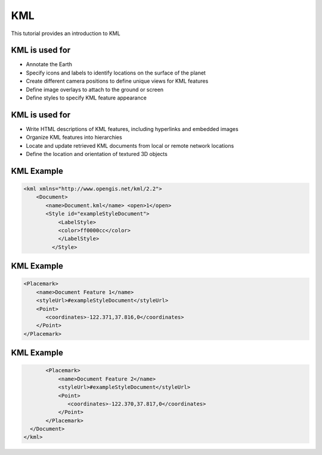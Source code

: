 KML
====
This tutorial provides an introduction to KML

KML is used for
----------------

* Annotate the Earth 
* Specify icons and labels to identify locations on the surface of the planet 
* Create different camera positions to define unique views for KML features 
* Define image overlays to attach to the ground or screen 
* Define styles to specify KML feature appearance 

KML is used for
-----------------

* Write HTML descriptions of KML features, including hyperlinks and embedded images 
* Organize KML features into hierarchies 
* Locate and update retrieved KML documents from local or remote network locations 
* Define the location and orientation of textured 3D objects 


KML Example
-------------

.. code-block:: xml

    <kml xmlns="http://www.opengis.net/kml/2.2">
        <Document>
           <name>Document.kml</name> <open>1</open>
           <Style id="exampleStyleDocument">
               <LabelStyle>
               <color>ff0000cc</color>
               </LabelStyle>
             </Style>



KML Example
-------------
.. code-block:: xml
           
           <Placemark>
               <name>Document Feature 1</name> 
               <styleUrl>#exampleStyleDocument</styleUrl>
               <Point>
                  <coordinates>-122.371,37.816,0</coordinates>
               </Point>
           </Placemark>


KML Example
-------------
.. code-block:: xml
           
           <Placemark>
               <name>Document Feature 2</name>
               <styleUrl>#exampleStyleDocument</styleUrl>
               <Point>
                  <coordinates>-122.370,37.817,0</coordinates>
               </Point>
           </Placemark>
      </Document>
    </kml>